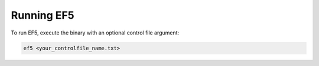 Running EF5
-----------
To run EF5, execute the binary with an optional control file argument:

.. code-block:: bash

   ef5 <your_controlfile_name.txt>